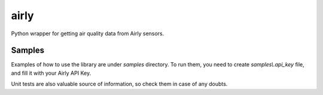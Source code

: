 ===============================
airly
===============================

Python wrapper for getting air quality data from Airly sensors.

Samples
-------

Examples of how to use the library are under `samples` directory.
To run them, you need to create `samples\\.api_key` file, and fill it with
your Airly API Key.

Unit tests are also valuable source of information, so check them in case of any doubts.
